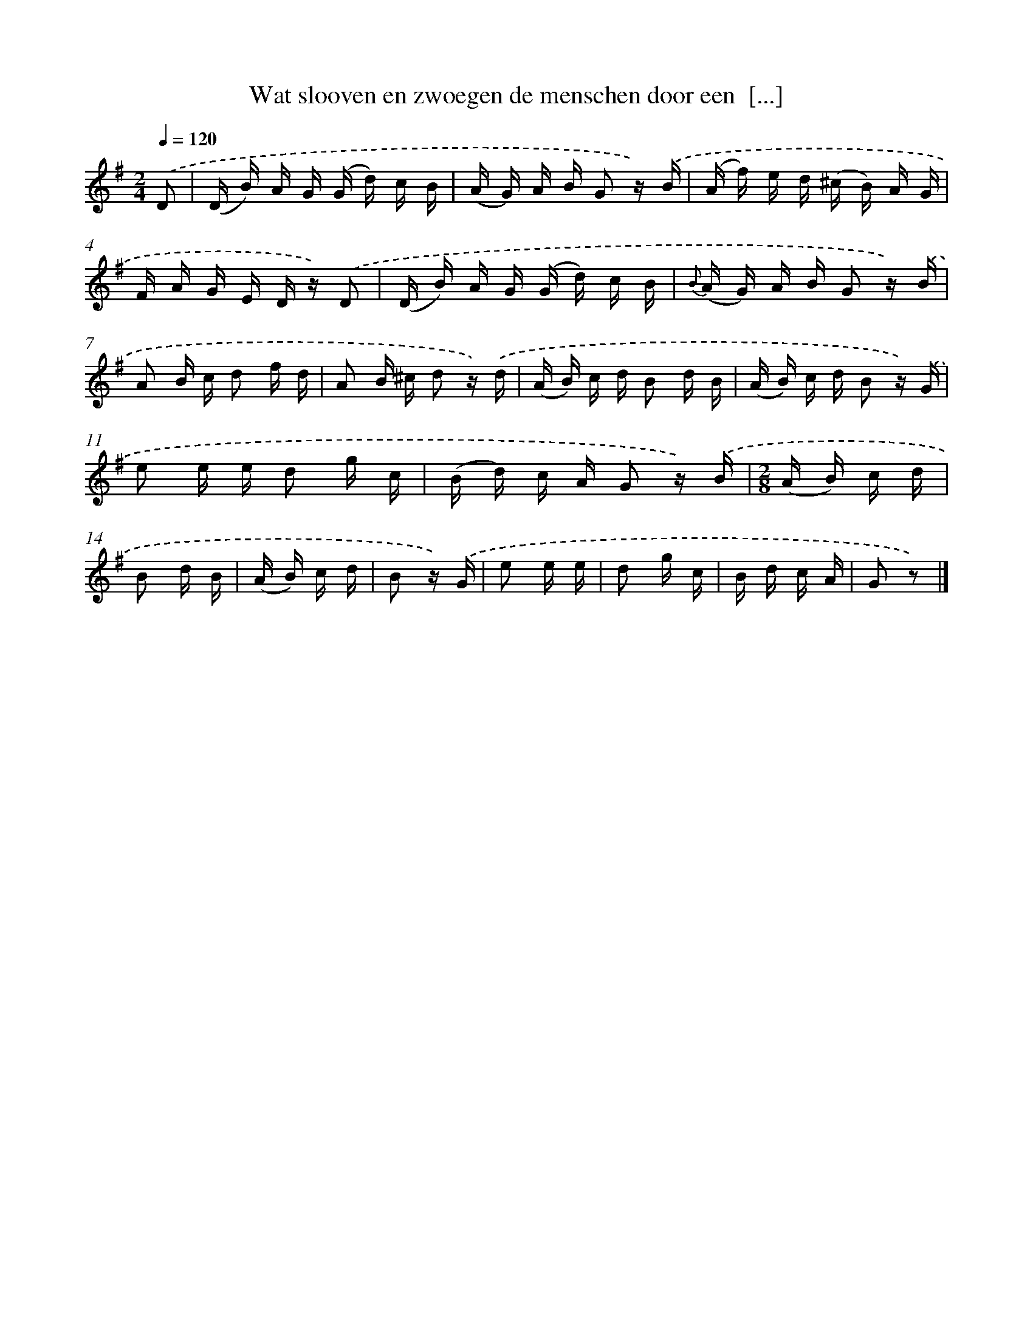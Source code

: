 X: 5812
T: Wat slooven en zwoegen de menschen door een  [...]
%%abc-version 2.0
%%abcx-abcm2ps-target-version 5.9.1 (29 Sep 2008)
%%abc-creator hum2abc beta
%%abcx-conversion-date 2018/11/01 14:36:22
%%humdrum-veritas 3473942660
%%humdrum-veritas-data 1908962682
%%continueall 1
%%barnumbers 0
L: 1/16
M: 2/4
Q: 1/4=120
K: G clef=treble
.('D2 [I:setbarnb 1]|
(D B) A G (G d) c B |
(A G) A B G2 z) .('B |
(A f) e d (^c B) A G |
F A G E D z) .('D2 |
(D B) A G (G d) c B |
{B} (A G) A B G2 z) .('B |
A2 B c d2 f d |
A2 B ^c d2 z) .('d |
(A B) c d B2 d B |
(A B) c d B2 z) .('G |
e2 e e d2 g c |
(B d) c A G2 z) .('B |
[M:2/8](A B) c d |
B2 d B |
(A B) c d |
B2 z) .('G |
e2 e e |
d2 g c |
B d c A |
G2 z2) |]
